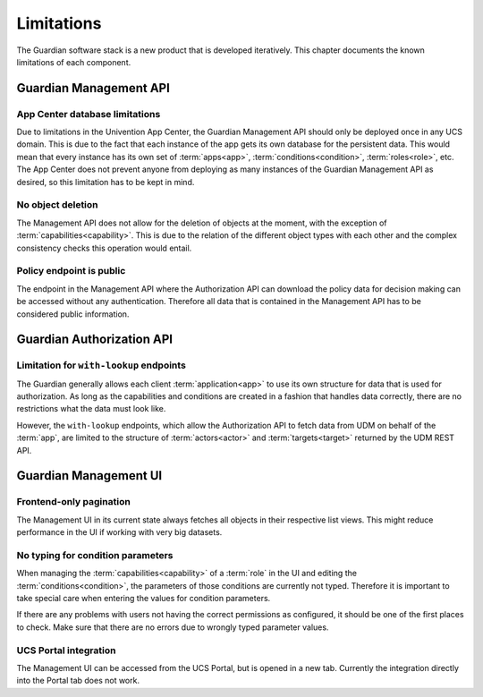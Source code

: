 .. Copyright (C) 2023 Univention GmbH
..
.. SPDX-License-Identifier: AGPL-3.0-only

.. _limitations:

***********
Limitations
***********

The Guardian software stack is a new product that is developed iteratively. This chapter documents
the known limitations of each component.

.. _guardian-management-api-limitations:

Guardian Management API
=======================

.. _app-center-database-limitations:

App Center database limitations
-------------------------------

Due to limitations in the Univention App Center, the Guardian Management API should only be deployed once in any UCS domain.
This is due to the fact that each instance of the app gets its own database for the persistent data. This would mean
that every instance has its own set of :term:`apps<app>`, :term:`conditions<condition>`, :term:`roles<role>`, etc. The App Center does not
prevent anyone from deploying as many instances of the Guardian Management API as desired, so this limitation has to be
kept in mind.

.. _no-object-deletion-limitation:

No object deletion
------------------

The Management API does not allow for the deletion of objects at the moment, with the exception of :term:`capabilities<capability>`.
This is due to the relation of the different object types with each other and the complex consistency checks this operation would entail.

.. _policy-endpoint-is-public-limitation:

Policy endpoint is public
-------------------------

The endpoint in the Management API where the Authorization API can download the policy data for decision making can be
accessed without any authentication. Therefore all data that is contained in the Management API has to be considered
public information.

.. _guardian-authorization-api-limitations:

Guardian Authorization API
==========================

.. _limitation-for-with-lookup-endpoints:

Limitation for ``with-lookup`` endpoints
----------------------------------------

The Guardian generally allows each client :term:`application<app>` to use its own structure for data that is used
for authorization. As long as the capabilities and conditions are created in a fashion that handles data correctly,
there are no restrictions what the data must look like.

However, the ``with-lookup`` endpoints, which allow the Authorization API to fetch data from UDM on behalf of the :term:`app`,
are limited to the structure of :term:`actors<actor>` and :term:`targets<target>` returned by the UDM REST API.

.. _guardian-management-ui-limitations:

Guardian Management UI
======================

.. _frontend-only-pagination-limitation:

Frontend-only pagination
------------------------

The Management UI in its current state always fetches all objects in their respective list views.
This might reduce performance in the UI if working with very big datasets.

.. _no-typing-for-condition-parameters-limitation:

No typing for condition parameters
----------------------------------

When managing the :term:`capabilities<capability>` of a :term:`role` in the UI and editing the :term:`conditions<condition>`, the parameters of those conditions
are currently not typed. Therefore it is important to take special care when entering the values for condition
parameters.

If there are any problems with users not having the correct permissions as configured, it should be one of the first
places to check. Make sure that there are no errors due to wrongly typed parameter values.

.. _ucs-portal-integration-limitation:

UCS Portal integration
----------------------

The Management UI can be accessed from the UCS Portal, but is opened in a new tab. Currently the integration directly into
the Portal tab does not work.
